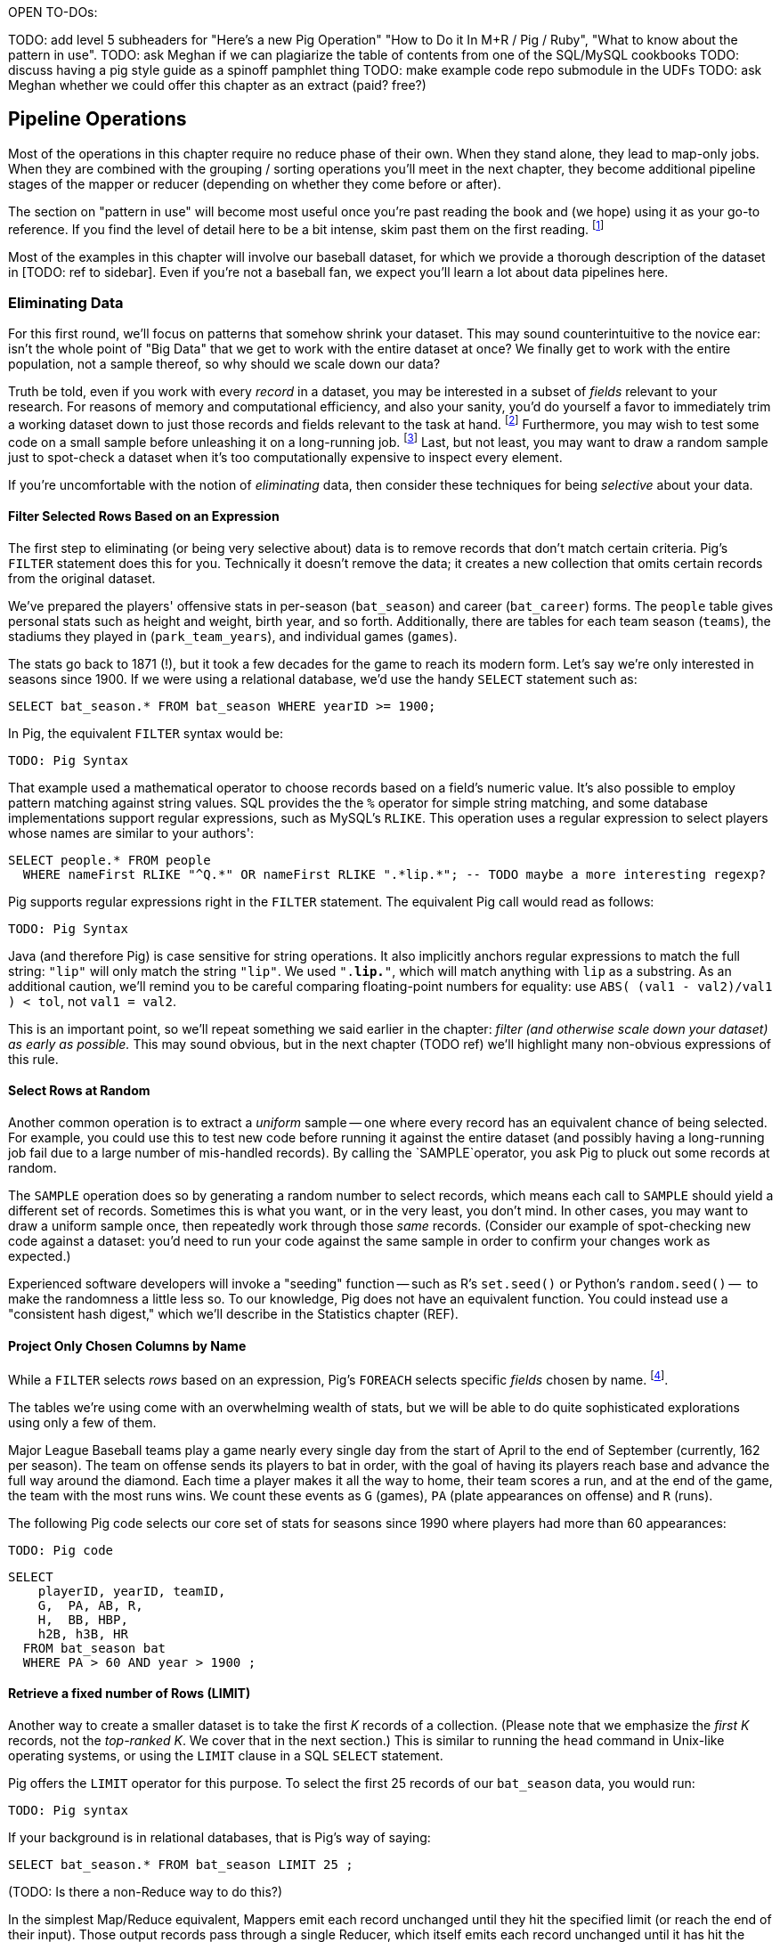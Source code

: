OPEN TO-DOs:


TODO: add level 5 subheaders for "Here's a new Pig Operation" "How to Do it In M+R / Pig / Ruby", "What to know about the pattern in use".
TODO: ask Meghan if we can plagiarize the table of contents from one of the SQL/MySQL cookbooks
TODO: discuss having a pig style guide as a spinoff pamphlet thing
TODO: make example code repo submodule in the UDFs
TODO: ask Meghan whether we could offer this chapter as an extract (paid? free?)


== Pipeline Operations

Most of the operations in this chapter require no reduce phase of their own. When they stand alone, they lead to map-only jobs. When they are combined with the grouping / sorting operations you'll meet in the next chapter, they become additional pipeline stages of the mapper or reducer (depending on whether they come before or after).

The section on "pattern in use" will become most useful once you're past reading the book and (we hope) using it as your go-to reference. If you find the level of detail here to be a bit intense, skim past them on the first reading. footnote:[The authors' universal experience is that when we do come back, we read past at least problem that we wasted two days figuring out on our own... But of course it was only by figuring out that problem that the other things became intelligible anyway.]

Most of the examples in this chapter will involve our baseball dataset, for which we provide a thorough description of the dataset in [TODO: ref to sidebar]. Even if you're not a baseball fan, we expect you'll learn a lot about data pipelines here.

=== Eliminating Data

For this first round, we'll focus on patterns that somehow shrink your dataset.  This may sound  counterintuitive to the novice ear: isn't the whole point of "Big Data" that we get to work with the entire dataset at once? We finally get to work with the entire population, not a sample thereof, so why should we scale down our data?

Truth be told, even if you work with every _record_ in a dataset, you may be interested in a subset of _fields_ relevant to your research.  For reasons of memory and computational efficiency, and also your sanity, you'd do yourself a favor to immediately trim a working dataset down to just those records and fields relevant to the task at hand. footnote:[This will certainly simplify debugging.  It also plays to Q's favorite refrain of, _know your data_.  If you're working on a dataset and there are additional fields or records you don't plan to use, can you be certain they won't somehow creep into your model?  The worst-case scenario here is what's called a feature leak, wherein your target variable winds up in your training data. (In essence: imagine saying you can predict today's high temperature, so long as you are provided today's high temperature.) A feature leak can lead to painful surprises when you deploy this model to the real world.]  Furthermore, you may wish to test some code on a small sample before unleashing it on a long-running job. footnote:[This is generally a good habit to develop, especially if you're one to kick off jobs before leaving the office, going to bed, or boarding a long-haul flight.]  Last, but not least, you may want to draw a random sample just to spot-check a dataset when it's too computationally expensive to inspect every element.

If you're uncomfortable with the notion of _eliminating_ data, then consider these techniques for being _selective_ about your data.


==== Filter Selected Rows Based on an Expression

The first step to eliminating (or being very selective about) data is to remove records that don't match certain criteria. Pig's `FILTER` statement does this for you.  Technically it doesn't remove the data; it creates a new collection that omits certain records from the original dataset.

We've prepared the players' offensive stats in per-season (`bat_season`) and career (`bat_career`) forms. The `people` table gives personal stats such as height and weight, birth year, and so forth. Additionally, there are tables for each team season (`teams`), the stadiums they played in (`park_team_years`), and individual games (`games`).

The stats go back to 1871 (!), but it took a few decades for the game to reach its modern form.  Let's say we're only interested in seasons since 1900.  If we were using a relational database, we'd use the handy `SELECT` statement such as:

----
SELECT bat_season.* FROM bat_season WHERE yearID >= 1900;
----

In Pig, the equivalent `FILTER` syntax would be:

----
TODO: Pig Syntax
----

That example used a mathematical operator to choose records based on a field's numeric value.  It's also possible to employ pattern matching against string values.  SQL provides the the `%` operator for simple string matching, and some database implementations support regular expressions, such as MySQL's `RLIKE`.  This operation uses a regular expression to select players whose names are similar to your authors':

----
SELECT people.* FROM people
  WHERE nameFirst RLIKE "^Q.*" OR nameFirst RLIKE ".*lip.*"; -- TODO maybe a more interesting regexp?
----

Pig supports regular expressions right in the `FILTER` statement. The equivalent Pig call would read as follows:

----
TODO: Pig Syntax
----


Java (and therefore Pig) is case sensitive for string operations. It also implicitly anchors regular expressions to match the full string: `"lip"` will only match the string `"lip"`. We used `".*lip.*"`, which will match anything with `lip` as a substring. As an additional caution, we'll remind you to be careful comparing floating-point numbers for equality: use `ABS( (val1 - val2)/val1 ) < tol`, not `val1 = val2`.

This is an important point, so we'll repeat something we said earlier in the chapter: _filter (and otherwise scale down your dataset) as early as possible._  This may sound obvious, but in the next chapter (TODO ref) we'll highlight many non-obvious expressions of this rule.

==== Select Rows at Random

Another common operation is to extract a _uniform_ sample -- one where every record has an equivalent chance of being selected.  For example, you could use this to test new code before running it against the entire dataset (and possibly having a long-running job fail due to a large number of mis-handled records).  By calling the `SAMPLE`operator, you ask Pig to pluck out some records at random.

The `SAMPLE` operation does so by generating a random number to select records, which means each call to `SAMPLE` should yield a different set of records.  Sometimes this is what you want, or in the very least, you don't mind.  In other cases, you may want to draw a uniform sample once, then repeatedly work through those _same_ records.  (Consider our example of spot-checking new code against a dataset: you'd need to run your code against the same sample in order to confirm your changes work as expected.)

Experienced software developers will invoke a "seeding" function -- such as R's `set.seed()` or Python's `random.seed()` --  to make the randomness a little less so.  To our knowledge, Pig does not have an equivalent function.  You could instead use a "consistent hash digest," which we'll describe in the Statistics chapter (REF).

==== Project Only Chosen Columns by Name

While a `FILTER` selects _rows_ based on an expression, Pig's `FOREACH` selects specific _fields_ chosen by name. footnote:[The fancy word for this simple action is 'projection'. It's useful to have precise terms for choosing columns ('project'), choosing rows ('select'), and specifically choosing rows by expression ('filter')].

The tables we're using come with an overwhelming wealth of stats, but we will be able to do quite sophisticated explorations using only a few of them.

Major League Baseball teams play a game nearly every single day from the start of April to the end of September (currently, 162 per season). The team on offense sends its players to bat in order, with the goal of having its players reach base and advance the full way around the diamond. Each time a player makes it all the way to home, their team scores a run, and at the end of the game, the team with the most runs wins. We count these events as `G` (games), `PA` (plate appearances on offense) and `R` (runs).

The following Pig code selects our core set of stats for seasons since 1990 where players had more than 60 appearances:

----
TODO: Pig code
----

----
SELECT
    playerID, yearID, teamID,
    G,  PA, AB, R,
    H,  BB, HBP,
    h2B, h3B, HR
  FROM bat_season bat
  WHERE PA > 60 AND year > 1900 ;
----

==== Retrieve a fixed number of Rows (LIMIT)

Another way to create a smaller dataset is to take the first _K_ records of a collection.  (Please note that we emphasize the _first_ _K_ records, not the _top-ranked_ _K_.  We cover that in the next section.)  This is similar to running the `head` command in Unix-like operating systems, or using the `LIMIT` clause in a SQL `SELECT` statement.

Pig offers the `LIMIT` operator for this purpose. To select the first 25 records of our `bat_season` data, you would run:

----
TODO: Pig syntax
----

If your background is in relational databases, that is Pig's way of saying:

----
SELECT bat_season.* FROM bat_season LIMIT 25 ;
----

(TODO: Is there a non-Reduce way to do this?)

In the simplest Map/Reduce equivalent, Mappers emit each record unchanged until they hit the specified limit (or reach the end of their input). Those output records pass through a single Reducer, which itself emits each record unchanged until it has hit the specified limit and does nothing on all subsequent records.

(TODO: Do we want to talk about a non-single Reducer approach?)

In the big data regime, where your data is striped across many machines, there's no intrinsic
notion of a row order.  That means, similar to the `SAMPLE` operator, you have no guarantees of which records `LIMIT` will select.  Changing the number of mappers or reducers, small changes in the data, and so forth can change which records are selected. In the next section, we describe how to better control what records `LIMIT` returns.

NOTE: If you truly don't care which records to select, just point Pig to a single input file.  For example, invoke `LIMIT` on  `some_data/part-00000`, instead of `some_data/` (which will operate on all files in that directory).

A Combiner is helpful here in the predominant case where the specified limit is small, as it will eliminate excess records before they are sent to the Reducer and at each merge/sort pass.

==== Select Rows with the Top-K Values for a Field

On its own, `LIMIT` will return the first records it finds.  What if you want to _rank_ the records -- sort by some criteria -- so you don't just return the first ones, but the _top_ ones?

Use the `ORDER` operator before a `LIMIT` to guarantee this "top _K_" ordering.  This technique also applies a clever optimization (reservoir sampling, see TODO ref) that sharply limits the amount of data sent to the reducers.

Let's say you wanted to select the top 20 seasons by number of hits:

----
TODO: Pig code
----

In SQL, this would be:

----
SELECT H FROM bat_season WHERE PA > 60 AND yearID > 1900 ORDER BY H  DESC LIMIT 10
----

// TODO: not sure what is the second optimization here?
// TODO: remove the term "N" if it is not used elsewhere in this section.


There are two useful optimizations to make when the number of records you will keep (_K_) is much smaller than the number of records in the table (_N_). The first one, which Pig does for you, is to only retain the top K records at each Mapper; this is a great demonstration of where a Combiner is useful:  After each intermediate merge/sort on the Map side and the Reduce side, the Combiner discards all but the top K records.

NOTE: We've cheated on the theme of this chapter (pipeline-only operations) -- sharp eyes will note that `ORDER … LIMIT` will in fact trigger a reduce operation.  We still feel that top-_K_ belongs with the other data elimination pattern, though, so we've included it here.

==== Top K Within a Group

There is a situation where the heap-based top K algorithm is appropriate:  finding the top K elements for a group. Pig's 'top' function accepts a bag and returns a bag with its top K elements.

TODO: needs code example. (Old example used World Cup data; let's find one that fits the baseball dataset)


==== Select Rows using a Limit and Offset

TODO-flip: where do we state that the dataset has 41,040 records (aka, that 2052 is 5% of the dataset?)

A common practice is to express percentiles of your data, that is, to order it and see which records are in the top _K_ percent.  That's another way of saying that those records are better than the remaining 100-_K_ percent, or that they are in the (100-_K_)th percentile.

The first step to calculating percentiles is to determine the number of records in your dataset.  Multiplying that number by 0.01 (that is, 1/100) will show how many records are in one percent of the data.  Multiplying the total by 0.05 (5/100) will show the number of records in five percent of the data, and so on.

For example, our baseball dataset holds 41,040 records.   Five percent of 41,040 is 2,052.  To fetch the top five percent of records -- that is, those records in the 95th percentile -- we would sort the records and extract the top 2,052.

----
TODO: Pig code
----

----
SELECT H FROM bat_season WHERE PA > 60 AND yearID > 1900 ORDER BY H  DESC LIMIT 2052
----

Instead of fetching all of the records in a given percentile, we sometimes just want to know which is the lowest-ranked record of that percentile.  This tells us which record is the boundary between the ranges above and below the percentile marking.  Calculating this requires an additional step, that both Pig and SQL call `OFFSET`.  To find the 95th percentile values for our topline stats -- assuming a post-1900 game, and players with more than 60 plate appearances -- then, we would run:

----
TODO: Pig code
----

----
SELECT H FROM bat_season WHERE PA > 60 AND yearID > 1900 ORDER BY H  DESC LIMIT 1 OFFSET 2052
----

If you repeat those steps for the 75th and 50th percentiles, Pig should return the following:


----
-- %ile	  Row	H	 BB	HBP	h2B	h3B	HR	 G	 PA	OBP	SLG	OPS
-- 95th	 2052	175	75	7	34	9	25	155	669	0.394	0.519	0.895
-- 75th	10260	124	41	3	21	4	9	132	520	0.347	0.422	0.765
-- 50th	20521	66	22	1	11	1	3	93	294	0.313	0.359	0.676
----

WARNING: Be really careful doing this.  As opposed to the `ORDER BY .. LIMIT` pattern, Pig must do a total sort on the full table to calculate percentiles this way.

(TODO call ahead to other "Eliminating Data" things like sparse join)

==== Selecting Records with a Static Lookup Table

You may want to select rows from a table by whether each record's key matches a one in a separate table. The general case, using a join, is described in the next chapter (REF) under "Selecting Records that Match Records in Another".

If the list is static and of modest size, you might just use a case statement in your code, or match against a set-membership data structure footnote:[By the way, the fastest and cleanest way to load a large-ish table in a dynamic language is often to reformat the table into the language itself. Loading the table is now a one-liner (`require "lookup_table"`), and there's no faster way for the Ruby interpreter to make a data structure than by interpreting Ruby.].

In keeping with its "keep the grammar light" philosophy, however, Pig has no equivalent of a case statement -- you must apply the ternary operator (`cond ? t_val : f_val`) repeatedly. The best advice we can give is to use lots of parentheses and whitespace, and to use a UDFs if the case is really severe.

=== Transforming Records

==== Transform Records Individually using `FOREACH`

A `FOREACH` lets you make simple transformations to each record.

For example, baseball stats don't list the number of singles, only the number of total hits and the number of non-singles (doubles, triples, home runs). This `FOREACH` statement generates the number of singles as its own field:

----
core_stats = FOREACH bat_season GENERATE
    playerID, yearID, teamID,
    G, PA, AB, H,
    H - h2B - h3B - HR AS h1B,
    h2B, h3B, HR
  ;
----

Here's the corresponding SQL command:

----
SELECT
    playerID, yearID, teamID,
    G, PA, AB, H,
    H - h2B - h3B - HR AS h1B,
    h2B, h3B, HR
  FROM bat_season
  ;
----

A `FOREACH` won't cause a new Hadoop job stage: it's chained onto the end of the preceding operation (and when it's on its own, like this one, there's just a single a mapper-only job). A FOREACH always produces exactly the same count of output records as input records.

Within the GENERATE portion of a normal FOREACH, you can apply arithmetic expressions (as shown); project fields (rearrange, rename and eliminate fields); and apply the FLATTEN operator (see below).

==== A nested `FOREACH` Allows Intermediate Expressions

The above are all "counting stats", and generally the more games the more hits and runs and so forth. For comparing players, it's better to use "rate stats" normalized against plate appearances. You can do quite a reasonable job of estimating players' performance using these three metrics:

* 'On-base percentage' (`OBP`), which indicates how well the player becomes a potential run. It is given as the fraction of plate appearances that are successful: (`(H + BB + HBP) / PA`) footnote:[Although known as percentages, OBP and SLG are always given as fractions to 3 decimal places]. An `OBP` over 0.420 is very good (better than 95% of significant seasons).
* 'Slugging Percentage' (`SLG`), which indicates how well the player converts potential runs into runs. It is given by the rate of total bases gained in hitting (one for a single, two for a double, etc): (`(h1B + 2*h2B + 3*h3B + 4*HR) / AB`). (Due to historical circumstances, SLG and some other stats use a restricted subset of PA called At Bats (`AB`); don't worry about the difference.)  An `SLG` over 0.520 is very good.
* 'On-base-plus-slugging' (`OPS`), which combines on-base and slugging percentages to give a simple and useful estimate of overall offensive contribution. It is simply the sum of those two metrics: (`OBP + SLG`). Anything above 0.900 is very good.

Doing this with the simple form of `FOREACH` we've been using would be annoying and hard to read -- for one thing, the expressions for OBP and SLG would have to be repeated in the expression for OPS, since the full statement is evaluated together.

// TODO: should we demonstrate the big yucky FOREACH? → nah, we've described it already.  If they really want to see it, they can cook it up themselves. ;-)

There's a fancier form of `FOREACH` (a 'nested' `FOREACH`) that allows intermediate expressions:

----
bat_season = FILTER bat_season BY PA > 0 AND AB > 0;
core_stats = FOREACH bat_season {
    h1B  = H - h2B - h3B - HR;
    HBP = ifNull(HBP) ? 0 : HBP;
    TB  = vh1B + 2*vh2B + 3*vh3B + 4*HR;
    OBP  = (H + BB + HBP) / PA;
    SLG  = TB / AB;
    OPS  = SLG + OBP;
    GENERATE
      playerID, yearID, teamIDs,
      G, PA, H, HR, SLG, OBP, OPS;
};
----

In addition to applying arithmetic expressions, projecting and renaming fields, and FLATTENing records, there are a set of Pig operations you can also apply within a nested FOREACH -- you'll see many examples in the next chapter (REF).

Note: We sneakily did two things with the filter above: eliminated rows where `PA` was equal to zero, and also eliminated rows where `PA` was NULL.  For people coming from a SQL background, Pig's handling of NULL values will be fairly familiar. NULL values generally disappear without notice from operations, and generally compare as false -- NULL is not less than, is not greater than, and is not equal to 5.0. For programmers, however, it can be hard to track all this. The rules are well detailed in the Pig manual and somewhat fiddly, so we won't go deep into them here. We've found the best way to learn what you need is to just see lots of examples, which we endeavor to supply in abundance.

==== Place Values into Categorical Bins With a `FOREACH`


// QEM: left off here

TODO-qem: find that word he had in mind for "ranges"

One common task is to prepare a categorical field -- one with a small number of potential values -- from non-categorical fields such as ranges of numbers or strings. As an example, let's find out how common it is to reach various milestones for number of hits -- 50, 100, and so forth.

The SQL version might look like this:

----
SELECT 100*CEIL(H / 100) AS H_bin, COUNT(*), nameCommon
  FROM bat_career bat
  GROUP BY H_bin;
----

In Pig we'll use a `FOREACH` to determine the bin for each record, and then use a `GROUP BY` as described in the next chapter to prepare its histogram:

----
bat_season = LOAD '...' AS (...);
season_binned = FOREACH bat_season GENERATE
    50*CEIL(H / 50) AS H_bin;
season_grouped = GROUP season_binned BY H_bin;
FOREACH season_grouped GENERATE group AS H_bin, COUNTSTAR(season_binned) AS ct;
----

==== Generating Data

Generating data in a distributed system requires distributing an assignment of what to generate onto each node, which can be somewhat annoying. The surprisingly useful integers table -- 1, 2, 3, ... each on subsequent rows -- provides one way to get around this. We don't really have a good baseball-based example, but we can demonstrate generating the 11 million combinations of five letters using a map-reduce job (or the similar UDF):

----
C2 = 26**2; C3 = 26**3; C4 = 26**4; C5 = 26**5
ORD_A = 'a'.ord

mapper do |line|
  idx = line.to_i
  offsets = [ line / C5, (line / C4) % 26, (line / C3) % 26, (line / C2) % 26, line % 26 ]
  chars = offsets.map{|offset| (ORD_A + offset).chr }
  yield chars.join
end
----

Another example of this pattern is the poor-mans data loader given in Chapter 3 (REF) -- prepare a mapper input that is a list of filenames or database queries, and have each mapper expand its trivial input into many rows of output.

==== Generating Pairs

is there a way to do the SQL version more elegantly?

SELECT
    IF(home_team_id <= away_team_id, home_team_id, away_team_id) AS team_a,
    IF(home_team_id <= away_team_id, away_team_id, home_team_id) AS team_b,
    COUNT(*)
  FROM events ev
GROUP BY home_team_id, away_team_id
ORDER BY home_team_id, away_team_id
;

(do we want to show the group by or call forward to it)

You'll see a more elaborate version of this

COALESCE requires datafu:
define COALESCE datafu.pig.util.Coalesce();
or use ternary: eg (isEmpty(A) ? 0 : First(A))


==== Concatenate Multiple Strings by Applying a UDF to Records

concatenating bag

DEFINE MULTICONCAT 'pygmalion/udf/RangeBasedStringConcat.java';

https://github.com/jeromatron/pygmalion/blob/master/udf/src/main/java/org/pygmalion/udf/RangeBasedStringConcat.java

TODO describe using, call ahead to acquiring, Piggybank, Datafu, Pigsy, Pygmalion, and Sounder

TODO submodule in Datafu, Pigsy, Pygmalion, and Sounder

=== Expanding Data

If you count all the letters in a large-enough body of text, you'll generally find that the letter "e" (the most frequent) appears about 12% of the time, while z and q (the least frequent) appear less than 1% of the time. But names of people have a noticeably different distribution of characters, as we can demonstrate using the baseball data. The `people` table has two fields representing city names, a first name field and a last name field. We'll find the frequency distribution for each.

==== Flatten on a Bag Generates Many Records from a Field with Many Elements

===== Demonstration in Pig

This snippet first produces a bag pairing each of the `chararray` values we want with the distribution it belongs to, then flattens it.

----
typed_strings = FOREACH people {
  fields_bag = {('fn', nameFirst), ('ln', nameLast), ('ct', birthCity), ('ct', deathCity)};
  GENERATE FLATTEN(fields_bag) AS (type:chararray, str:chararray);
  };
----

Each single record having a bag turns into four records having a field called 'type' and a field called 'str':

----
fn    Hank
ln    Aaron
ct   San Diego
ct   Inverness
----

==== Flatten on a Tuple Folds it into its Parent

Our next step is to split those string fields into characters. Pig provides a `STRSPLIT` function that _seems_ to do what we want (spoiler alert: for this purpose it doesn't, but we want to prove a point).

----
typed_chars = FOREACH typed_strings {
  chars_bag = STRSPLIT(str, '(?!^)');  -- works, but not as we want
  GENERATE type, FLATTEN(chars_bag) AS token;
  };
----

The output we want would have one record per character in the `str` field, but that isn't what happens:

----
fn   H   a   n   k
ln   A   a   r    o   n
...
----

`STRSPLIT` returns a _tuple_, not a _bag_, and the `FLATTEN` operation applied to a tuple does not produce many records from the tuple field, it lifts the elements of the tuple into its container. This `FLATTEN(STRSPLIT(...))` combination is great for, say, breaking up a comma-delimited string into field, but we want to flatten the characters into multiple records. The pigsy package has the UDF we need:

----
register    '...path/to/pigsy/target/pigsy-2.1.0-SNAPSHOT.jar';
DEFINE STRSPLITBAG         pigsy.text.STRSPLITBAG();
-- ...
typed_chars = FOREACH typed_strings {
  chars_bag = STRSPLITBAG(LOWER(str), '(?!^)');
  GENERATE type, FLATTEN(chars_bag) AS token;
  };
----

===== Results

What remains is to group on the characters for each type to find their overall counts, and then to prepare the final results. We'll jump into all that in the next chapter, but (REF) shows the final results. The letters "k", "j", "b" and "y" are very over-represented in first names. The letter "z" is very over-represented in last names, possibly because of the number of Hispanic and Latin American players.

----
char	% dictionary  	% prose		% first names	% excess
a	  8.49		  8.16		 8.31		 1.01
b	  2.07		  1.49		 3.61		 2.00
c	  4.53		  2.78		 3.67		  .80
d	  3.38		  4.25		 4.42		 1.48
e	 11.16		 12.70		11.03		 1.05
f	  1.81		  2.22		 1.43		 1.27
g	  2.47		  2.01		 2.03		  .96
h	  3.00		  6.09		 3.40		 1.23
i	  7.54		  6.96		 6.85		  .78
j	   .19		  0.15		 3.70		 3.14
k	  1.10		  0.77		 3.07		 4.37
l	  5.48		  4.02		 6.29		 1.07
m	  3.01		  2.40		 3.73		 1.21
n	  6.65		  6.74		 6.46		  .92
o	  7.16		  7.50		 6.81		  .89
p	  3.16		  1.92		 1.08		  .31
q	   .19		  0.09		  . 3		  .19
r	  7.58		  5.98		 8.33		 1.15
s	  5.73		  6.32		 3.06		  .49
t	  6.95		  9.05		 4.00		  .58
u	  3.63		  2.75		 1.91		  .49
v	  1.00		  0.97		 1.15		 1.25
w	  1.28		  2.36		  .82		 1.29
x	   .29		  0.15		  .22		  .73
y	  1.77		  1.97		 3.93		 1.68
z	   .27		  0.07		  .19		  .53
----

(TODO insert actual results, and decide which distribution (prose or dictionary) you'll normalize against)

==== Other Similar Patterns

The chapter on text data (REF) shows how to tokenize free text into a "word bag", using both Pig's simplistic `TOKENIZE` function and a UDF that applies a sophisticated computational linguistics library. In the Event Stream chapter (REF), we'll demonstrate dividing time range into discrete intervals. Lastly, the Statistics chapter (REF) describes a script to take summary statistics of all columns simultaneously, which involves transposing a record into attribute-value pairs.

=== Splitting a Table

=== Splitting into Multiple Data Flows using `SPLIT`

The careers table gives the number of times each player was elected to the All-Star game (indicating extraordinary performance during a season) and whether they were elected to the Hall of Fame (indicating a truly exceptional career).

===== Demonstration in Pig
Separating those records into different data flows isn't straightforward in map/reduce, but it's very natural using Pig's `SPLIT` operation.

----
SPLIT bat_career
  INTO hof     IF hofYear > 0, -- the '> 0' eliminates both NULLs and 0s
  INTO allstar IF G_allstar > 0
  INTO neither IF NOT(hofYear > 0 OR G_allstar > 0)
  ;
STORE hof     INTO '/data/out/baseball/hof_careers';
STORE allstar INTO '/data/out/baseball/allstar_careers';
STORE neither INTO '/data/out/baseball/neither_careers';
----

The `SPLIT` operator does not short-circuit: every record is tested against every condition, and so a player who is both a hall-of-famer and an allstar will be written into both files. There is also no "else" clause to trap records that did not match a condition; you'll have to negate everything as we have here.

==== Splitting into files by key by using a Pig Storefunc UDF

If instead you're looking to write directly into files named for a key, use the multistorage storefunc from the Piggybank UDF collection. For example, we can partition player seasons by primary team:

----
    bat_season = LOAD 'bat_season' AS (...);
    STORE bat_season INTO '/data/out/baseball/seasons_by_team' USING MultiStorage('/data/out/baseball/seasons_by_team', '10'); -- teamID, field 10
    STORE ... multistorage;
----

The output has a directory for each key, and within directory that the same `part-NNNNN` files of any map-reduce job.

This means the count of output files is the number of keys times the number of output slots, which can lead to severe many small files problem. As mentioned in Chapter 3 (REF), many small files is Not Good. If you precede the STORE operation by a `GROUP BY` on the key, the reducer guarantee provides that each subdirectory will only have one output file.

==== Splitting a Table into Uniform Chunks

We won't go into much detail, but one final set of patterns is to split a table into uniform chunks. If you don't need the chunks to be exactly sized, you can apply a final `ORDER BY` operation on a uniformly-distributed key -- see the section on "Shuffling the Records in a Table" in the next chapter (REF).

To split into chunks with an exact number of lines, first use `RANK` to number each line, then prepare a chunk key using the line number modulo the chunk size, and store into chunks using MultiStorage. Since the rank operation's reducers number their records sequentially, only a few reducers are involved with each chunk, and so you won't hit the small files problem. Splitting a table into blocks of fixed _size_ is naturally provided by the HDFS block size parameter, but we're not aware of a good way to do so explicitly.

=== Treat the Union of Several Tables as a Single Table

The counterpart to splitting a table into pieces is to treat many pieces as a single table. This really only makes sense when all those pieces have the same schema, so that's the only case we'll handle here.

==== Load Multiple Files as One Table

The easiest way to unify several tables is to simply load them as one. Hadoop will expand a comma-separated list of paths into multiple paths, and perform simple 'glob-style' filename expansion. This snippet will load all the teams whose teamID starts with a "B" or ends with an "N":

===== Demonstration in Pig

----
b_and_n_teams = LOAD '/data/out/baseball/seasons_by_team/B*,/data/out/baseball/seasons_by_team/*N' AS (...);
----

===== Demonstration in map/reduce

----
(show commandline for multiple files)
----

==== Treat Several Pig Relation Tables as a Single Table

In Pig, you can rejoin several pipelines using the `UNION` operation. The tables we've been using so far cover only batting stats; there are another set of tables covering stats for pitchers, and in rare cases a player may only appear in one or the other. To find the name and ID of all players that appear in either table, we can project the fields we want (earning a uniform schema) and then unify the two streams:

----
bat_career = LOAD '/data/rawd/baseball/sports/bat_career AS (...);
pit_career = LOAD '/data/rawd/baseball/sports/pit_career AS (...);
bat_names = FOREACH bat_career GENERATE playerID, nameFirst, nameLast;
pit_names = FOREACH pit_career GENERATE playerID, nameFirst, nameLast;
names_in_both = UNION bat_names, pit_names;
player_names = DISTINCT names_in_both;
----

The `UNION` operation does not remove duplicate rows as a set-wise union would. It simply tacks one table onto the end of the other, and so the last line eliminates those duplicates -- more on `DISTINCT` in the next chapter (REF). The `UNION` operation also does not provide any guarantees on ordering of rows. Some SQL users may fall into the trap of doing a UNION-then-GROUP to combine multiple tables. This is terrible in several ways, and you should instead use the COGROUP operation -- see the Won-Loss Record example in the next chapter (REF).

==== Clean Up Many Small Files by Merging into Fewer Files

The Many Small Files problem is so pernicious because Hadoop natively assigns each mapper to only one file, and so a normal mapper-only job can only _increase_ the number of files. We know of two ways to reorganize the records of a table into fewer files.

One is to perform a final `ORDER BY` operation footnote:[The tuning chapter (REF) tells you why you might want to increase the HDFS block size for truly huge dataset, and why you might not want to do so]. Since this gives the side benefit of allowing certain optimized join operations, we like to do this for "gold" datasets that will be used by many future jobs.

Sorting is a fairly expensive operation, though; luckily, Pig can do this reasonably well with a mapper-only job by setting the `pig.splitCombination` configuration to true and setting `pig.maxCombinedSplitSize` to the size of the input divided by the number of files you'd like to produce.

----
set pig.splitCombination true;
set pig.maxCombinedSplitSize 2100100100;
----

The `maxCombinedSplitSize` should be much larger than the HDFS block size so that blocks are fully used. Also note the old sailor's trick in the last line -- since there's no essential difference between 2 billion bytes, 2 gigabytes, or a number nearby, the value `2100100100` is much easier to read accurately than `2000000000` or `2147483648`.

The operations in this chapter (except where noted) do not require a reduce on their own, which makes them very efficient. The really interesting applications, however, come when we put data into context, which is the subject of the next chapter.


.A Quick Look into Baseball
****
Nate Silver calls Baseball the "perfect data set".  There are not many human-centered systems for which this comprehensive degree of detail is available, and no richer set of tables for truly demonstrating the full range of analytic patterns.

For readers who are not avid baseball fans, we provide a simple -- some might say "oversimplified" -- description of the sport and its key statistics.  Please refer to Joseph Adler's _Baseball Hacks_ (O'Reilly) or [TODO the one with Baseball and R] for more details.


*Acronyms and terminology*

We use the following acronyms (and, coincidentally, field names) in our baseball dataset:

* `G`, 'Games'
* `PA`: 'Plate Appearances', the number of completed chances to contribute offensively
* `H`: 'Hits', either singles (`h1B`), doubles (`h2B`), triples (`h3B`) or home runs (`HR`)
* `BB`: 'Walks', pitcher presented too many unsuitable pitches
* `HBP`: 'Hit by Pitch', like a walk but more painful
* `OBP`: 'On-base Percentage', indicates effectiveness at becoming a potential run
* `SLG`: 'Slugging Percentage', indicates effectiveness at converting potential runs into runs
* `OPS`: 'On-base-plus-Slugging', a reasonable estimate of overall offensive contribution

For those who consider sporting events to be the dull province of jocks, holding no interest at all: when we say the "On-Base Percentage" is a simple matter of finding `(H + BB + HBP) / AB`, just trust us that (a) it's a useful statistic; (b) that's how you find its value; and then (c) pretend it's the kind of numbers-in-a-table example abstracted from the real world that many books use.


*The rules and goals*

Major League Baseball teams play a game nearly every single day from the start of April to the end of September (currently, 162 per season). The team on offense sends its players to bat in order, with the goal of having its players reach base and advance the full way around the diamond. Each time a player makes it all the way to home, their team scores a run, and at the end of the game, the team with the most runs wins. We count these events as `G` (games), `PA` (plate appearances on offense) and `R` (runs).

The best way to reach base is by hitting the ball back to the fielders and reaching base safely before they can retrieve the ball and chase you down -- a hit (`H`) . You can also reach base on a 'walk' (`BB`) if the pitcher presents too many unsuitable pitches, or from a 'hit by pitch' (`HBP`) which is like a walk but more painful. You advance on the basepaths when your teammates hit the ball or reach base; the reason a hit is valuable is that you can advance as many bases as you can run in time. Most hits are singles (h1B), stopping safely at first base. Even better are doubles (`h2B`: two bases), triples (`h3B`: three bases, which are rare and require very fast running), or home runs (`HR`: reaching all the way home, usually by clobbering the ball out of the park).

So your goal as a batter is both becomes a potential run and helps to convert players on base into runs. If the batter does not reach base it counts as an out, and after three outs, all the players on base lose their chance to score and the other team comes to bat. (This threshold dynamic is what makes a baseball game exciting: a single pitch can swing the score by or squander the offensive efforts


*Additional stats*

The above are all "counting stats", and generally the more games the more hits and runs and so forth. For comparing players, it's better to use "rate stats" normalized against plate appearances.

For historical reasons, some stats use a restricted subset of PA called AB (At Bats). You should generally prefer PA to AB.

'On-base percentage' (`OBP`) indicates how well the player becomes a potential run, given as the fraction of plate appearances that are successful: (`(H + BB + HBP) / PA`) footnote:[Although known as percentages, OBP and SLG are always given as fractions to 3 decimal places]. An `OBP` over 0.420 is very good (better than 95% of significant seasons).

'Slugging Percentage' (`SLG`) indicates how well the player converts potential runs into runs. It is given by the total bases gained in hitting (one for a single, two for a double, etc) divided by the number of at bats: (`(H + h2B + 2*h3B + 3*HR) / AB`). An `SLG` over 0.520 is very good.

'On-base-plus-slugging' (`OPS`) combines on-base and slugging percentages to give a simple and useful estimate of overall offensive contribution: (`OBP + SLG`). Anything above 0.900 is very good.
****


.Pig Gotchas
****

"dot or colon?"

Some late night under deadline, Pig will supply you with the absolutely baffling error message "scalar has more than one row in the output". You've gotten confused and used the tuple element operation (`players.year`) when you should have used the disambiguation operator (`players::year`). The dot is used to reference a tuple element, a common task following a `GROUP`. The double-colon is used to clarify which specific field is intended, common following a join of tables sharing a field name.


Where to look to see that Pig is telling you have either nulls, bad fields, numbers larger than your type will hold or a misaligned schema.


TODO: fill this in with more gotchas

****

. A Foolish Optimization
****
TODO: Make this be more generally "don't use the O(N) algorithm that works locally" -- fisher-yates and top-k-via-heap being two examples
TODO: consider pushing this up, earlier in the chapter, if we find a good spot for it

We will tell you about another "optimization," mostly because we want to illustrate how a naive performance estimation based on theory can lead you astray in practice. In principle, sorting a large table in place takes 'O(N log N)' time. In a single compute node context, you can actually find the top K elements in 'O(N log K)' time -- a big savings since K is much smaller than N. What you do is maintain a heap structure; for every element past the Kth, if it is larger than the smallest element in the heap, remove the smallest member of the heap and add the element to the heap. While it is true that 'O(N log K)' beats 'O(N log N)', this reasoning is flawed in two ways. First, you are not working in a single-node context; Hadoop is going to perform that sort anyway. Second, the fixed costs of I/O almost always dominate the cost of compute (FOOTNOTE:  Unless you are unjustifiably fiddling with a heap in your Mapper.)

The 'O(log N)' portion of Hadoop's log sort shows up in two ways:  The N memory sort that precedes a spill is 'O(N log N)' in compute time but less expensive than the cost of spilling the data. The true 'O(N log N)' cost comes in the reducer: 'O(log N)' merge passes, each of cost 'O(N)'. footnote:[If initial spills have M records, each merge pass combines B spills into one file, and we can skip the last merge pass, the total time is `N (log_B(N/M)-1).` [TODO: double check this]. But K is small, so there should not be multiple merge passes; the actual runtime is 'O(N)' in disk bandwidth. Avoid subtle before-the-facts reasoning about performance; run your job, count the number of merge passes, weigh your salary against the costs of the computers you are running on, and only then decide if it is worth optimizing.

****
